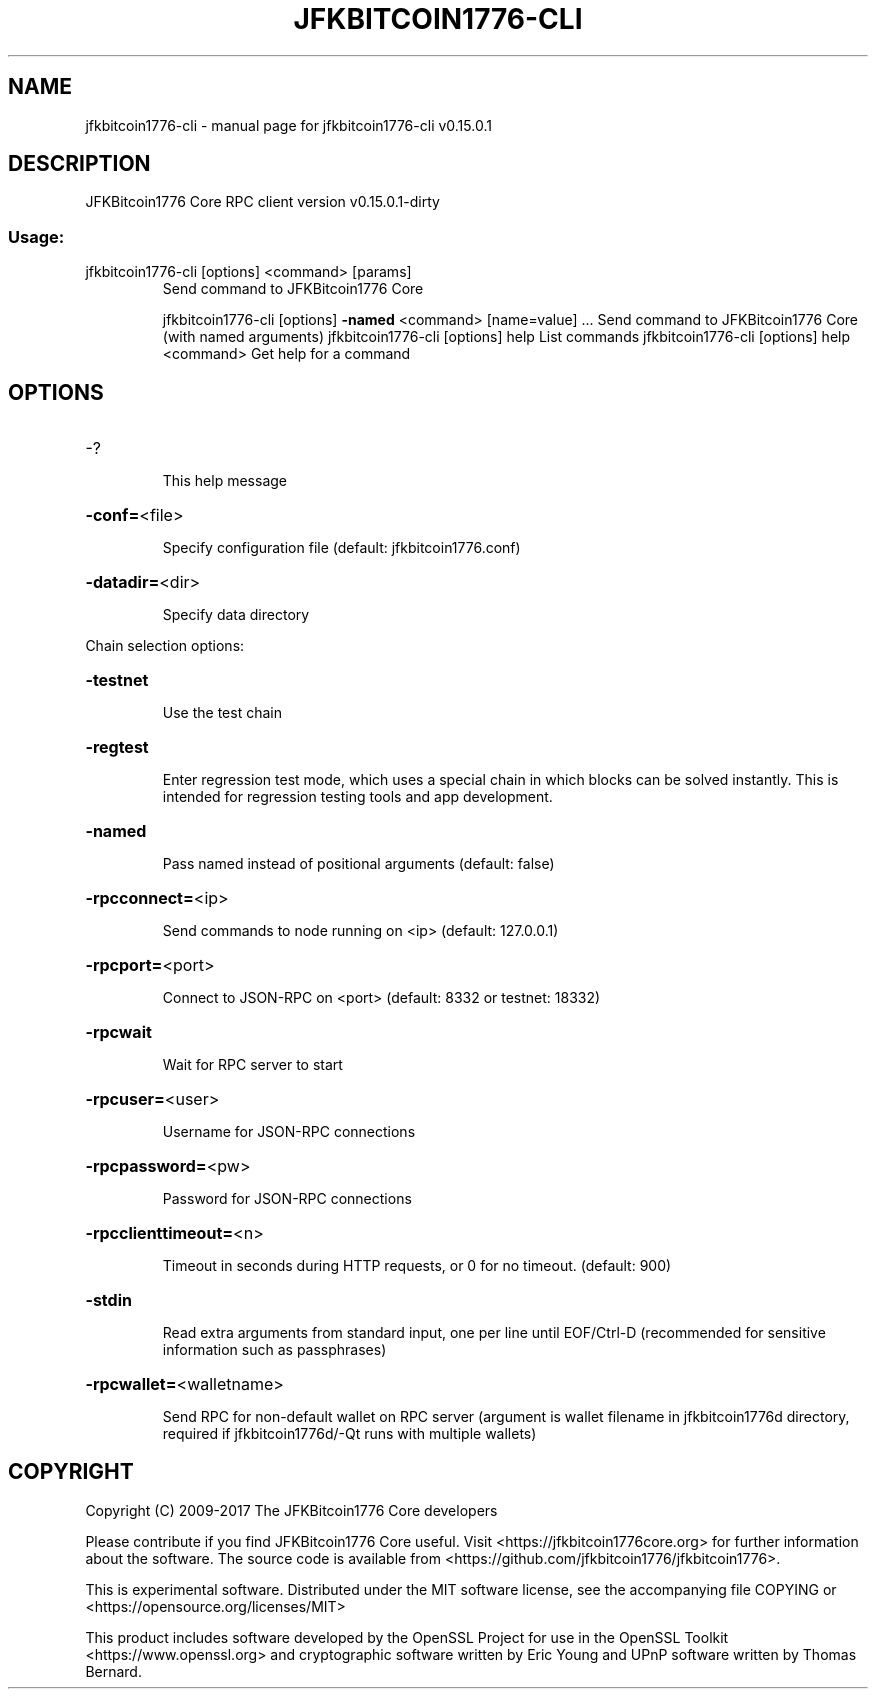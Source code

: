 .\" DO NOT MODIFY THIS FILE!  It was generated by help2man 1.47.3.
.TH JFKBITCOIN1776-CLI "1" "September 2017" "jfkbitcoin1776-cli v0.15.0.1" "User Commands"
.SH NAME
jfkbitcoin1776-cli \- manual page for jfkbitcoin1776-cli v0.15.0.1
.SH DESCRIPTION
JFKBitcoin1776 Core RPC client version v0.15.0.1\-dirty
.SS "Usage:"
.TP
jfkbitcoin1776\-cli [options] <command> [params]
Send command to JFKBitcoin1776 Core
.IP
jfkbitcoin1776\-cli [options] \fB\-named\fR <command> [name=value] ... Send command to JFKBitcoin1776 Core (with named arguments)
jfkbitcoin1776\-cli [options] help                List commands
jfkbitcoin1776\-cli [options] help <command>      Get help for a command
.SH OPTIONS
.HP
\-?
.IP
This help message
.HP
\fB\-conf=\fR<file>
.IP
Specify configuration file (default: jfkbitcoin1776.conf)
.HP
\fB\-datadir=\fR<dir>
.IP
Specify data directory
.PP
Chain selection options:
.HP
\fB\-testnet\fR
.IP
Use the test chain
.HP
\fB\-regtest\fR
.IP
Enter regression test mode, which uses a special chain in which blocks
can be solved instantly. This is intended for regression testing
tools and app development.
.HP
\fB\-named\fR
.IP
Pass named instead of positional arguments (default: false)
.HP
\fB\-rpcconnect=\fR<ip>
.IP
Send commands to node running on <ip> (default: 127.0.0.1)
.HP
\fB\-rpcport=\fR<port>
.IP
Connect to JSON\-RPC on <port> (default: 8332 or testnet: 18332)
.HP
\fB\-rpcwait\fR
.IP
Wait for RPC server to start
.HP
\fB\-rpcuser=\fR<user>
.IP
Username for JSON\-RPC connections
.HP
\fB\-rpcpassword=\fR<pw>
.IP
Password for JSON\-RPC connections
.HP
\fB\-rpcclienttimeout=\fR<n>
.IP
Timeout in seconds during HTTP requests, or 0 for no timeout. (default:
900)
.HP
\fB\-stdin\fR
.IP
Read extra arguments from standard input, one per line until EOF/Ctrl\-D
(recommended for sensitive information such as passphrases)
.HP
\fB\-rpcwallet=\fR<walletname>
.IP
Send RPC for non\-default wallet on RPC server (argument is wallet
filename in jfkbitcoin1776d directory, required if jfkbitcoin1776d/\-Qt runs
with multiple wallets)
.SH COPYRIGHT
Copyright (C) 2009-2017 The JFKBitcoin1776 Core developers

Please contribute if you find JFKBitcoin1776 Core useful. Visit
<https://jfkbitcoin1776core.org> for further information about the software.
The source code is available from <https://github.com/jfkbitcoin1776/jfkbitcoin1776>.

This is experimental software.
Distributed under the MIT software license, see the accompanying file COPYING
or <https://opensource.org/licenses/MIT>

This product includes software developed by the OpenSSL Project for use in the
OpenSSL Toolkit <https://www.openssl.org> and cryptographic software written by
Eric Young and UPnP software written by Thomas Bernard.
